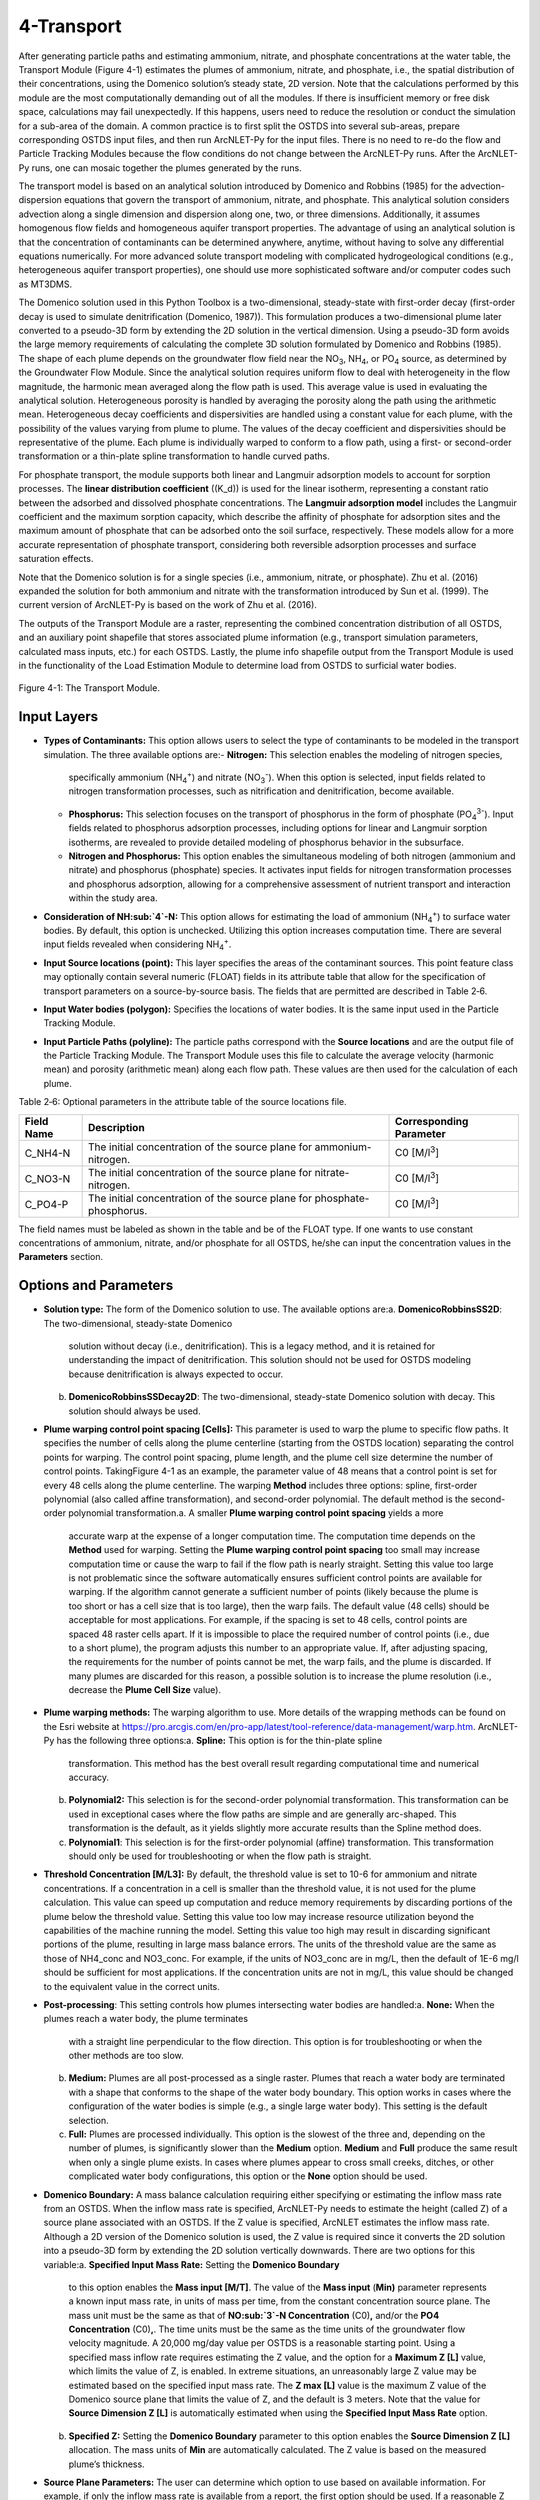 .. _transport:

4-Transport
===========

After generating particle paths and estimating ammonium, nitrate, and 
phosphate concentrations at the water table, the Transport Module 
(Figure 4-1) estimates the plumes of ammonium, nitrate, and phosphate, 
i.e., the spatial distribution of their concentrations, using the 
Domenico solution’s steady state, 2D version. Note that the calculations 
performed by this module are the most computationally demanding out of 
all the modules. If there is insufficient memory or free disk space, 
calculations may fail unexpectedly. If this happens, users need to 
reduce the resolution or conduct the simulation for a sub-area of the 
domain. A common practice is to first split the OSTDS into several 
sub-areas, prepare corresponding OSTDS input files, and then run 
ArcNLET-Py for the input files. There is no need to re-do the flow 
and Particle Tracking Modules because the flow conditions do not 
change between the ArcNLET-Py runs. After the ArcNLET-Py runs, one 
can mosaic together the plumes generated by the runs.

The transport model is based on an analytical solution introduced by 
Domenico and Robbins (1985) for the advection-dispersion equations that 
govern the transport of ammonium, nitrate, and phosphate. This analytical 
solution considers advection along a single dimension and dispersion 
along one, two, or three dimensions. Additionally, it assumes homogenous 
flow fields and homogeneous aquifer transport properties. The advantage 
of using an analytical solution is that the concentration of contaminants 
can be determined anywhere, anytime, without having to solve any 
differential equations numerically. For more advanced solute transport 
modeling with complicated hydrogeological conditions (e.g., heterogeneous 
aquifer transport properties), one should use more sophisticated 
software and/or computer codes such as MT3DMS.

The Domenico solution used in this Python Toolbox is a two-dimensional, 
steady-state with first-order decay (first-order decay is used to simulate 
denitrification (Domenico, 1987)). This formulation produces a two-dimensional 
plume later converted to a pseudo-3D form by extending the 2D solution in 
the vertical dimension. Using a pseudo-3D form avoids the large memory 
requirements of calculating the complete 3D solution formulated by 
Domenico and Robbins (1985). The shape of each plume depends on the groundwater 
flow field near the NO\ :sub:`3`, NH\ :sub:`4`, or PO\ :sub:`4` source, as 
determined by the Groundwater Flow Module. Since the analytical solution 
requires uniform flow to deal with heterogeneity in the flow magnitude, 
the harmonic mean averaged along the flow path is used. This average value 
is used in evaluating the analytical solution. Heterogeneous porosity is 
handled by averaging the porosity along the path using the arithmetic mean. 
Heterogeneous decay coefficients and dispersivities are handled using a 
constant value for each plume, with the possibility of the values varying 
from plume to plume. The values of the decay coefficient and dispersivities 
should be representative of the plume. Each plume is individually warped to 
conform to a flow path, using a first- or second-order transformation or 
a thin-plate spline transformation to handle curved paths.

For phosphate transport, the module supports both linear and Langmuir 
adsorption models to account for sorption processes. The 
**linear distribution coefficient** (\(K_d\)) is used for the linear isotherm, 
representing a constant ratio between the adsorbed and dissolved phosphate 
concentrations. The **Langmuir adsorption model** includes the Langmuir 
coefficient and the maximum sorption capacity, which describe the affinity 
of phosphate for adsorption sites and the maximum amount of phosphate that 
can be adsorbed onto the soil surface, respectively. These models allow for 
a more accurate representation of phosphate transport, considering both 
reversible adsorption processes and surface saturation effects.

Note that the Domenico solution is for a single species 
(i.e., ammonium, nitrate, or phosphate). Zhu et al. (2016) expanded the solution 
for both ammonium and nitrate with the transformation introduced by 
Sun et al. (1999). The current version of ArcNLET-Py is based on the work of 
Zhu et al. (2016).

The outputs of the Transport Module are a raster, representing the combined 
concentration distribution of all OSTDS, and an auxiliary point shapefile that 
stores associated plume information (e.g., transport simulation parameters, 
calculated mass inputs, etc.) for each OSTDS. Lastly, the plume info shapefile 
output from the Transport Module is used in the functionality of the 
Load Estimation Module to determine load from OSTDS to surficial water bodies.


.. figure:: ./media/transportMedia/media/image1.png
   :align: center
   :alt: A screenshot of a computer Description automatically generated
   :width: 4.32651in
   :height: 7.94328in
   
   Figure 4-1: The Transport Module.

Input Layers
------------

-  **Types of Contaminants:** This option allows users to select the type 
   of contaminants to be modeled in the transport simulation. The three 
   available options are:\    
   -  **Nitrogen:** This selection enables the modeling of nitrogen species, 
      specifically ammonium (NH\ :sub:`4`\ :sup:`+`) and nitrate 
      (NO\ :sub:`3`\ :sup:`-`). When this option is selected, input fields 
      related to nitrogen transformation processes, such as nitrification 
      and denitrification, become available.\ 
   -  **Phosphorus:** This selection focuses on the transport of phosphorus in 
      the form of phosphate (PO\ :sub:`4`\ :sup:`3-`). Input fields related to 
      phosphorus adsorption processes, including options for linear and Langmuir 
      sorption isotherms, are revealed to provide detailed modeling of phosphorus 
      behavior in the subsurface.\ 
   -  **Nitrogen and Phosphorus:** This option enables the simultaneous modeling 
      of both nitrogen (ammonium and nitrate) and phosphorus (phosphate) species. 
      It activates input fields for nitrogen transformation processes and 
      phosphorus adsorption, allowing for a comprehensive assessment of nutrient 
      transport and interaction within the study area.\ 
-  **Consideration of NH\ :sub:`4`\ -N:** This option allows for estimating the
   load of ammonium (NH\ :sub:`4`\ :sup:`+`) to surface water bodies. By
   default, this option is unchecked. Utilizing this option increases
   computation time. There are several input fields revealed when
   considering NH\ :sub:`4`\ :sup:`+`.\ 
-  **Input Source locations (point):** This layer specifies the areas of
   the contaminant sources. This point feature class may optionally
   contain several numeric (FLOAT) fields in its attribute table that
   allow for the specification of transport parameters on a
   source-by-source basis. The fields that are permitted are described
   in Table 2‑6.\ 
-  **Input Water bodies (polygon):** Specifies the locations of water
   bodies. It is the same input used in the Particle Tracking
   Module.\ 
-  **Input Particle Paths (polyline):** The particle paths
   correspond with the **Source locations** and are the output file of the
   Particle Tracking Module. The Transport Module uses this file to
   calculate the average velocity (harmonic mean) and porosity (arithmetic
   mean) along each flow path. These values are then used for the
   calculation of each plume.

Table 2‑6: Optional parameters in the attribute table of the source
locations file.

+--------------+-----------------------------------+-------------------+
| **Field      | **Description**                   | **Corresponding   |
| Name**       |                                   | Parameter**       |
+==============+===================================+===================+
| C_NH4-N      | The initial concentration of the  | C0                |
|              | source plane for                  | [M/l\ :sup:`3`]   |
|              | ammonium-nitrogen.                |                   |
+--------------+-----------------------------------+-------------------+
| C_NO3-N      | The initial concentration of the  | C0                |
|              | source plane for                  | [M/l\ :sup:`3`]   |
|              | nitrate-nitrogen.                 |                   |
+--------------+-----------------------------------+-------------------+
| C_PO4-P      | The initial concentration of the  | C0                |
|              | source plane for                  | [M/l\ :sup:`3`]   |
|              | phosphate-phosphorus.             |                   |
+--------------+-----------------------------------+-------------------+

The field names must be labeled as shown in the table and be of the
FLOAT type. If one wants to use constant concentrations of ammonium, 
nitrate, and/or phosphate for all OSTDS, he/she can input the concentration 
values in the **Parameters** section.

Options and Parameters
----------------------

-  **Solution type:** The form of the Domenico solution to use. The
   available options are:\ 
   a. **DomenicoRobbinsSS2D**: The two-dimensional, steady-state Domenico
      solution without decay (i.e., denitrification). This is a legacy method,
      and it is retained for understanding the impact of denitrification. This
      solution should not be used for OSTDS modeling because denitrification
      is always expected to occur.\ 
   b. **DomenicoRobbinsSSDecay2D**: The two-dimensional, steady-state 
      Domenico solution with decay. This solution should always be used.\ 
-  **Plume warping control point spacing [Cells]:** This parameter is used
   to warp the plume to specific flow paths. It specifies the number of
   cells along the plume centerline (starting from the OSTDS location)
   separating the control points for warping. The control point spacing,
   plume length, and the plume cell size determine the number of control
   points. TakingFigure 4-1 as an example, the parameter value of 48
   means that a control point is set for every 48 cells along the plume
   centerline. The warping **Method** includes three options: spline,
   first-order polynomial (also called affine transformation), and
   second-order polynomial. The default method is the second-order
   polynomial transformation.\ 
   a. A smaller **Plume warping control point spacing** yields a more
      accurate warp at the expense of a longer computation time. The
      computation time depends on the **Method** used for warping.
      Setting the **Plume warping control point spacing** too small may
      increase computation time or cause the warp to fail if the flow
      path is nearly straight. Setting this value too large is not
      problematic since the software automatically ensures sufficient
      control points are available for warping. If the algorithm cannot
      generate a sufficient number of points (likely because the plume
      is too short or has a cell size that is too large), then the warp
      fails. The default value (48 cells) should be acceptable for most
      applications. For example, if the spacing is set to 48 cells,
      control points are spaced 48 raster cells apart. If it is
      impossible to place the required number of control points (i.e.,
      due to a short plume), the program adjusts this number to an
      appropriate value. If, after adjusting spacing, the requirements
      for the number of points cannot be met, the warp fails, and the
      plume is discarded. If many plumes are discarded for this reason,
      a possible solution is to increase the plume resolution (i.e.,
      decrease the **Plume Cell Size** value).\ 
-  **Plume warping methods:** The warping algorithm to use. More details
   of the wrapping methods can be found on the Esri website at
   https://pro.arcgis.com/en/pro-app/latest/tool-reference/data-management/warp.htm.
   ArcNLET-Py has the following three options:\ 
   a. **Spline:** This option is for the thin-plate spline
      transformation. This method has the best overall result regarding
      computational time and numerical accuracy.\ 
   b. **Polynomial2:** This selection is for the second-order polynomial
      transformation. This transformation can be used in exceptional
      cases where the flow paths are simple and are generally
      arc-shaped. This transformation is the default, as it yields
      slightly more accurate results than the Spline method does.\ 
   c. **Polynomial1**: This selection is for the first-order polynomial
      (affine) transformation. This transformation should only be used
      for troubleshooting or when the flow path is straight.\ 
-  **Threshold Concentration [M/L\ 3]:** By default, the threshold value
   is set to 10-6 for ammonium and nitrate concentrations. If a
   concentration in a cell is smaller than the threshold value, it is
   not used for the plume calculation. This value can speed up
   computation and reduce memory requirements by discarding portions of
   the plume below the threshold value. Setting this value too low may
   increase resource utilization beyond the capabilities of the machine
   running the model. Setting this value too high may result in
   discarding significant portions of the plume, resulting in large mass
   balance errors. The units of the threshold value are the same as
   those of NH4_conc and NO3_conc. For example, if the units of NO3_conc
   are in mg/L, then the default of 1E-6 mg/l should be sufficient for
   most applications. If the concentration units are not in mg/L, this
   value should be changed to the equivalent value in the correct units.\ 
-  **Post-processing**: This setting controls how plumes intersecting
   water bodies are handled:\ 
   a. **None:** When the plumes reach a water body, the plume terminates
      with a straight line perpendicular to the flow direction. This
      option is for troubleshooting or when the other methods are too
      slow.\ 
   b. **Medium:** Plumes are all post-processed as a single raster.
      Plumes that reach a water body are terminated with a shape that
      conforms to the shape of the water body boundary. This option
      works in cases where the configuration of the water bodies is
      simple (e.g., a single large water body). This setting is the
      default selection.\ 
   c. **Full:** Plumes are processed individually. This option is the
      slowest of the three and, depending on the number of plumes, is
      significantly slower than the **Medium** option. **Medium** and
      **Full** produce the same result when only a single plume exists.
      In cases where plumes appear to cross small creeks, ditches, or
      other complicated water body configurations, this option or the
      **None** option should be used.\ 
-  **Domenico Boundary:** A mass balance calculation requiring either
   specifying or estimating the inflow mass rate from an OSTDS. When the
   inflow mass rate is specified, ArcNLET-Py needs to estimate the
   height (called Z) of a source plane associated with an OSTDS. If the
   Z value is specified, ArcNLET estimates the inflow mass rate.
   Although a 2D version of the Domenico solution is used, the Z value
   is required since it converts the 2D solution into a pseudo-3D form
   by extending the 2D solution vertically downwards. There are two
   options for this variable:\ 
   a. **Specified Input Mass Rate:** Setting the **Domenico Boundary**
      to this option enables the **Mass input [M/T]**. The value of the
      **Mass input** (**M\ in)** parameter represents a known input mass
      rate, in units of mass per time, from the constant concentration
      source plane. The mass unit must be the same as that of **NO\ :sub:`3`\ -N
      Concentration** (C0)\ **,** and/or the **PO\ 4 Concentration** (C0)\ **,**. 
      The time units must be the same as the time units of the groundwater 
      flow velocity magnitude. A 20,000 mg/day value per OSTDS is a 
      reasonable starting point. Using a specified mass inflow rate 
      requires estimating the Z value, and the option for a 
      **Maximum Z [L]** value, which limits the value of Z, is enabled. 
      In extreme situations, an unreasonably large Z value may be estimated 
      based on the specified input mass rate. The **Z max [L]** value 
      is the maximum Z value of the Domenico source plane that limits 
      the value of Z, and the default is 3 meters. Note that the value 
      for **Source Dimension Z [L]** is automatically estimated when using 
      the **Specified Input Mass Rate** option.\ 
   b. **Specified Z:** Setting the **Domenico Boundary** parameter to
      this option enables the **Source Dimension Z [L]** allocation. The
      mass units of **M\ in** are automatically calculated. The Z value
      is based on the measured plume’s thickness.\ 
-  **Source Plane Parameters:** The user can determine which option to use 
   based on available information. For example, if only the inflow mass 
   rate is available from a report, the first option should be used. If a 
   reasonable Z value is available, the second option should be used.\ 
   -  **Source Dimension Y (m)** and **Source Dimension Z (m):** The 
      dimensions are in map units and should be the same as the DEM unit. 
      The source plane represents the **Source Dimension Y [L]** (Y) 
      and **Source Dimension Z [L]** (Z). The Y\ **-**\ value is estimated 
      by measuring the width of the drainfield in the direction 
      perpendicular to groundwater flow. The default values are 
      **Source Dimension Y [L]** is 6 meters, and **Source Dimension Z** 
      is 1.5 meters. The value of Z should not typically exceed 3 meters. 
      These values are in units of meters and should be changed if the 
      map units are not meters. The units of Y and Z must have the same 
      units for length as the groundwater flow velocity magnitude. 
      If the **Domenico Boundary** parameter is set to **Specified Input Mass Rate**, 
      the **Source Dimension Z** value is calculated automatically. 
      If the **Domenico Boundary** parameter is set to **Specified Z**, 
      then the **Mass Input** value is calculated automatically.\ 
   -  **Plume cell size [L]**: The grid resolution in map units over which
      the Domenico solution is evaluated. Smaller values yield
      higher-resolution plumes at the expense of increased computation time
      and memory usage. An out-of-memory or other error likely occurs if
      the cell size is too small when there are many plumes. The cell size
      should be between 5 and 30 times smaller than the source width to
      represent the plume. By default, the cell size is set to a value 15
      times smaller than the value of **Source Dimension Y**. This value
      can be set higher to speed up calculations. The plume resolution can
      differ from the DEM and generally should be smaller. Likewise, the
      resolution of the plumes should be smaller than the resolution used
      in particle tracking, rendering the model execution more flexible.
      The units of this parameter must have the same length units as the
      groundwater flow velocity magnitude. Although a general guideline is
      provided for reasonable values of this parameter, the smaller the
      **Plume cell size**, the more accurate the solution.\
   -  **Volume Conversion Factor:** This factor converts volumes calculated
      from the units of length to the volume units used for concentration.
      For example, if the value of NO3_conc was specified using the unit of
      mg/L, and the length units (units of the cell size, source
      dimensions, dispersivities, and length portion of the groundwater
      flow velocity magnitude units) are in meters, the conversion factor
      is 1,000 since 1,000 liters equals one cubic meter. The correct
      conversion factor is CRITICAL to calculate the nitrate load
      correctly.\
   -  **Bulk Density [M/L\ 3]:** The bulk density of the soil. By default,
      this value is 1.42 g/cm\ :sup:`3`.
-  **Nitrogen Parameters:** 
   a.  **NO\ :sub:`3`\ -N Concentration [M/L\ 3]:** The concentration of the source
      plane. Its range is between 0 and 80 mg/L, and the default is 40
      units (e.g., mg/L). If there are data in the **Input Source locations
      (point)** (i.e., the exported shapefile form VZMOD) in the No3_conc
      field, then the **NO\ :sub:`3`\ -N Concentrations [M/L\ 3]** input field is
      removed from the Geoprocessing Pane, and the values in the **Input
      Source locations (point)** attribute table are used.\ 
   b. **NH\ :sub:`4`\ -N Concentration [M/L\ 3]:** The NH\ :sub:`4` concentration
      of the source plane. If the input source locations (shapefile)
      contain a column named nh4_conc, then the value in the input file
      is used. This field allows users to enter different initial
      concentrations for different OSTDS. If not, the input value here
      is the initial value for all OSTDS. By default, the value is 10
      mg/L. If there are data in the **Input Source locations (point)**
      (i.e., the exported shapefile form VZMOD) in the nh4_conc field,
      then the **NH\ :sub:`4`\ -N Concentrations [M/L\ 3]** input field is removed
      from the Geoprocessing Pane, and the values in the **Input Source
      locations (point)** attribute table are used.\ 
-  **Dispersivities:** These approximate values for a given soil type's
   horizontal and longitudinal dispersivities may be obtained from the
   literature (e.g., Freeze and Cherry, 1979). The defaults are based on
   a model by USGS scientists of the Naval Air Station in Jacksonville.
   This number should be changed accordingly if the map units are not
   meters. This parameter has two settings:\ 
   a. **NO3 Dispersivity αL [L]:** This is for the longitudinal
      dispersivity of NO\ :sub:`3`. The default is 2.113 m/day.\ 
   b. **NO3 Dispersivity αTH [L]:** This parameter represents the
      horizontal dispersivity of NO\ :sub:`3`. The default value is
      0.234 meters.\ 
   c. **NH\ :sub:`4`\ -N Dispersivity α\ L [L]:** This is the longitudinal
      dispersivity for NH\ :sub:`4`\ :sup:`+`. By default, the value is
      2.113 meters.\ 
   d. **NH\ :sub:`4`\ -N Dispersivity α\ TH [L]:** This is the horizontal
      transverse dispersivity of NH\ :sub:`4`\ :sup:`+`. By default, the
      value is set to 0.234 meters.\ 
   e. **kd for NH\ :sub:`4`\ -N cm\ 3 /g:** AKA the 
      **Adsorption coefficient [L\ 3/M]:** The measure of how much
      NH\ :sub:`4`\ :sup:`+` is adsorbed by the soil at a given temperature
      and pH. By default, this value is set to 2 g/cm\ :sub:`3`.
-  **Denitrification Decay Rate [1/T]:** This represents the first-order
   decay constant. This constant controls the amount of nitrate loss due
   to denitrification. An approximate value may be obtained from the
   literature (e.g., McCray, 2005). The default value is 0.008
   day\ :sup:`-1`.\ 
-  **Nitrification Decay Rate [1/T]:** This is the first-order decay
   constant for NH\ :sub:`4`\ :sup:`+`. This constant controls the
   amount of ammonium loss due to nitrification. By default, the value
   is 0.0001 day-1.\
-  **Phosphorus Parameters:** These parameters allow for modeling 
   of phosphate transport in the subsurface environment, considering both 
   its movement and interactions with soil particles. Accurate specification 
   of these parameters helps in simulating the behavior of phosphate, 
   ensuring a realistic assessment of its potential impact on groundwater 
   quality and the surrounding ecosystem.\    
   a. **Concentration of PO\ :sub:`4`\ -P [mg/l]:** The initial concentration 
      of phosphate-phosphorus in the source plane.\    
   b. **PO\ :sub:`4`\ -P Dispersivity αL [m]:** Longitudinal dispersivity for 
      phosphate-phosphorus. The default is 2.113 meters.\    
   c. **PO\ :sub:`4`\ -P Dispersivity αTH [m]:** Horizontal transverse dispersivity 
      for phosphate-phosphorus. The default value is 0.234 meters.\    
   d. **Rprecip [mg/kg 1/day]:** Represents the rate of precipitation for phosphate. 
      The default value is 0.002 mg/kg/day.\ 
-  **Sorption isotherm:** The sorption isotherm defines how phosphate interacts 
   with soil particles, either through a linear relationship or via Langmuir adsorption, 
   which accounts for both the affinity of phosphate to soil and the maximum capacity 
   of soil to adsorb phosphate.\   
   **Linear:** The linear option assumes a constant, proportional relationship between 
   phosphate concentration and soil adsorption.\   
   - **Linear distribution coefficient [L/kg]:** Represents the linear relationship 
     between adsorbed phosphate and its concentration in the solution. The default 
     value is 15.1 L/kg.\ 
   **Langmuir:** The Langmuir option models phosphate adsorption with a fixed maximum 
   capacity and varying affinity.\   
   - **Langmuir coefficient [L/mg]:** Indicates the affinity of phosphate for adsorption 
     sites. The default value is 0.2 L/mg.\    
   - **Maximum sorption capacity [mg P/kg]:** The total amount of phosphate that can be 
     adsorbed onto the soil surface at saturation. The default value is 237 mg P/kg.

Outputs
-------

The raster output(s) contain the concentration distribution of the
calculated plumes. An additional file, the “\_info” shapefile, is saved
in the disk location as the plume’s raster, with the same name and
having the “\_info” suffix. The “\_info” file contains points
corresponding to each source location. Each point has attributes that
describe the plume corresponding to that location (i.e., the parameters
used to calculate the plume, the warping, and post-processing methods,
to name a few). Since the Load Estimation Module uses some of this
information, the values in the attribute table should not be modified
manually. For reference purposes, the field descriptions of the “\_info”
file are given in Table 2‑7. In the table, the Load Estimation Module
uses the fields indicated with an asterisk to calculate loads. The
fields not used for calculation are for informational/archival purposes.
They should not be modified as they serve to record the parameters used
for each plume.

Additionally, the presence and consistency of the fields are checked to
ensure the parameters exist in the data. There are two options for plume
outputs. The first option is the default. The second option is enabled
by checking the box for the **Consideration of NH\ :sub:`4`\ -N**. The raster
output options are as follows:-  

-  **Output Plumes of NO\ :sub:`3`\ -N (raster):** This is the name of the output
   raster file of the NO\ :sub:`3`\ :sup:`-` concentration plumes. Note
   that the “\_info” shapefile has the same file name and location as the
   raster.\ 
-  **Output Plumes of NH\ :sub:`4`\ -N (raster):** This is the file name and
   location of the optional raster for the NH\ :sub:`4`\ :sup:`+` plumes.
   Note that the “\_info” shapefile has the same file name and location as
   your raster.
-  **Output Plumes of P (raster):** This is the name of the output raster file
   for phosphate (PO\ :sub:`4`\ :sup:`3-`) concentration plumes, showing
   the spatial distribution of phosphorus concentrations. Similar to the other
   outputs, the associated “\_info” shapefile has the same file name and location as
   the raster.

Table 2‑7: The field descriptions for the plumes auxiliary file.

+-------------------------+--------------------------------------------+
|    **Field Name**       |    **Description**                         |
+=========================+============================================+
| PathID                  | This is the PathID of the flow paths that  |
|                         | generate a particular plume. Values in     |
|                         | this field correspond to values of the     |
|                         | PathID field of Table 2‑3.                 |
+-------------------------+--------------------------------------------+
| Is2D                    | 1 – Indicates the plume is pseudo 3D.      |
|                         |                                            |
|                         | 0 – Indicates the plume is fully 3D (not   |
|                         | currently supported).                      |
+-------------------------+--------------------------------------------+
| domBdy                  | – The source plane has a specified mass    |
|                         | input rate.                                |
|                         |                                            |
|                         | – The source plane has a specified Z       |
|                         | dimension.                                 |
+-------------------------+--------------------------------------------+
| decayCoeff              | The decay coefficient.                     |
+-------------------------+--------------------------------------------+
| avgVel                  | The velocity value. It is obtained by      |
|                         | averaging along the flow path.             |
+-------------------------+--------------------------------------------+
| avgPrsity               | The porosity value. It is obtained by      |
|                         | averaging along the flow path.             |
+-------------------------+--------------------------------------------+
| dispL                   | The longitudinal dispersivity.             |
+-------------------------+--------------------------------------------+
| dispTH                  | The transverse-horizontal dispersivity.    |
+-------------------------+--------------------------------------------+
| dispTV                  | This is for the transverse-vertical        |
|                         | dispersivity that is not currently         |
|                         | supported.                                 |
+-------------------------+--------------------------------------------+
| sourceY                 | The Y source dimension.                    |
+-------------------------+--------------------------------------------+
| sourceZ                 | The Z source dimension.                    |
+-------------------------+--------------------------------------------+
| MeshDX                  | This mesh is the plume cell size in the    |
|                         | x-direction (same as the MeshDY).          |
+-------------------------+--------------------------------------------+
| MeshDY                  | This mesh is the plume cell size in the    |
|                         | y-direction (same as the MeshDX).          |
+-------------------------+--------------------------------------------+
| MeshDZ                  | This mesh is the plume cell size in the    |
|                         | z-direction (same as the sourceZ).         |
+-------------------------+--------------------------------------------+
| plumeTime               | The plume time is the time at which the    |
|                         | plume is calculated. This value is -1 for  |
|                         | steady-state plumes (only steady-state     |
|                         | solutions are supported).                  |
+-------------------------+--------------------------------------------+
| pathTime                | The total time that flow takes from the    |
|                         | start of the flow path to the end.         |
+-------------------------+--------------------------------------------+
| plumeLen                | Plume length represents the length of the  |
|                         | plume in map units.                        |
+-------------------------+--------------------------------------------+
| pathLen                 | The path length is the total length of the |
|                         | flow path.                                 |
+-------------------------+--------------------------------------------+
| plumeVol                | Plume volume is the total volume           |
|                         | calculated by summing the volumes of the   |
|                         | individual plume cells. Each plume cell    |
|                         | has dimensions MeshDX \* MeshDY \* MeshDZ. |
+-------------------------+--------------------------------------------+
| massInRate\*            | The mass input rate of nitrate is from the |
|                         | Domenico constant concentration plane due  |
|                         | to advective and dispersive flow. This     |
|                         | number is calculated based on an           |
|                         | analytical solution.                       |
+-------------------------+--------------------------------------------+
| massDNRate\*            | The nitrate mass removal rate is due to    |
|                         | denitrification. This value is calculated  |
|                         | for each plume cell using the definition   |
|                         | of first-order decay.                      |
+-------------------------+--------------------------------------------+
| srcAngle                | The orientation of the Domenico source     |
|                         | plane is in degrees clockwise from north.  |
+-------------------------+--------------------------------------------+
| Warp                    | This field represents the warping          |
|                         | algorithm utilized.                        |
|                         |                                            |
|                         | 0 – Spline                                 |
|                         |                                            |
|                         | 1 – Polyorder1                             |
|                         |                                            |
|                         | 2 – Polyorder2                             |
+-------------------------+--------------------------------------------+
| PostP                   | The post-processing method.                |
|                         |                                            |
|                         | 0 – None                                   |
|                         |                                            |
|                         | 1 – Medium                                 |
|                         |                                            |
|                         | 2 – Full                                   |
+-------------------------+--------------------------------------------+
| msRtInNMR               | This rate is the mass input rate of        |
|                         | nitrate from the Domenico constant         |
|                         | concentration plane due to advective and   |
|                         | dispersive flow. The method that           |
|                         | calculates this is similar to numerical    |
|                         | modeling software in which the inflow is   |
|                         | calculated on a cell-by-cell basis, given  |
|                         | the size of the source plane, groundwater  |
|                         | flow velocity, and concentration           |
|                         | gradients. The field is for information    |
|                         | purposes, as it is not used in             |
|                         | calculations.                              |
+-------------------------+--------------------------------------------+
| C_NO3                   | The source concentration of                |
|                         | NO\ :sub:`3`-N.                            |
+-------------------------+--------------------------------------------+
| C_NH4                   | The source concentration of NH\ :sub:`4`-N |
+-------------------------+--------------------------------------------+
| C_PO4                   | The source concentration of PO\ :sub:`4`-P |
+-------------------------+--------------------------------------------+
| VolFac                  | The volume conversion factor.              |
+-------------------------+--------------------------------------------+
| nextConc                | It is an approximate value of the          |
|                         | concentration gradient at the source. This |
|                         | value corresponds to the cell              |
|                         | concentration located at x=MeshDX, y=0.    |
+-------------------------+--------------------------------------------+
| threshConc              | The concentration threshold value.         |
+-------------------------+--------------------------------------------+
| WBId_plume\*            | Records the FID of the water body that the |
|                         | plume discharges to. If the plume does not |
|                         | reach a water body, this value is -1.      |
+-------------------------+--------------------------------------------+
| WBId_path\*             | Records the FID of the water body that the |
|                         | flow path reaches. If the flow path does   |
|                         | not reach a water body, this value is -1.  |
+-------------------------+--------------------------------------------+

Troubleshooting
---------------

Table 2‑8 lists possible issues encountered during model execution,
probable causes, and possible solutions. Note that the error messages
may appear for reasons other than those listed. If you cannot find a
solution to the issue, then please submit a [New issue] in the
ArcNLET-Py GitHub repository (`Issues · ArcNLET-Py/ArcNLET-Py ·
GitHub <https://github.com/ArcNLET-Py/ArcNLET-Py/issues>`__) as
described in the GitHub instructions at `Creating an issue - GitHub
Docs <https://docs.github.com/en/issues/tracking-your-work-with-issues/creating-an-issue>`__.

Table 2‑8: The Transport Module troubleshooting guide.

+---------------------+-----------------------+-----------------------+
|    **Error**        |    **Cause**          |    **Solution**       |
+=====================+=======================+=======================+
| Depending on the    | The system has        | Free up memory by     |
| choice of           | insufficient memory   | closing other         |
| parameters, plume   | or disk space.        | programs.             |
| calculation may     |                       |                       |
| fail if there are   |                       | Split up the input    |
| many sources.       |                       | file (paths or        |
|                     |                       | sources) into         |
|                     |                       | multiple parts        |
|                     |                       | (either split up the  |
|                     |                       | point sources or the  |
|                     |                       | particle paths).      |
+---------------------+-----------------------+-----------------------+
| Junk is output in   | Warping may succeed   | Try a different       |
| the plume’s raster  | in specific           | warping method or     |
| after warping.      | configurations of the | different control     |
|                     | warping control       | point spacing.        |
|                     | points (e.g., when    |                       |
|                     | many points fall on a |                       |
|                     | path that is almost a |                       |
|                     | straight line), but   |                       |
|                     | the plume raster      |                       |
|                     | consists of garbled   |                       |
|                     | data.                 |                       |
+---------------------+-----------------------+-----------------------+
| Some plumes are not | Warping fails due to  | Decrease the value of |
| calculated.         | insufficient control  | the Plume cell size   |
|                     | points if the plume   | parameter.            |
|                     | is too short.         |                       |
|                     |                       | Move the OSTDS point  |
|                     | The OSTDS point may   | outside or modify the |
|                     | be inside a water     | water body boundary   |
|                     | body.                 | if appropriate.       |
|                     |                       |                       |
|                     |                       | If a plume is not     |
|                     |                       | calculated for any    |
|                     |                       | reason, the input     |
|                     |                       | load to the system    |
|                     |                       | due to that source is |
|                     |                       | ignored.              |
+---------------------+-----------------------+-----------------------+
